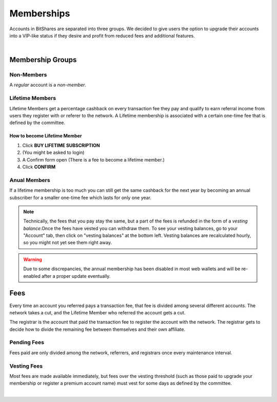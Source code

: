 
.. _account-memberships:

Memberships
==========================

Accounts in BitShares are separated into three groups. We decided to give users
the option to upgrade their accounts into a VIP-like status if they desire and
profit from reduced fees and additional features.

   
.. image:: account-membership.png
		:alt: Create new account
		:width: 650px
		:align: center

|
   
Membership Groups
--------------------

Non-Members
^^^^^^^^^^^^^^^

A *regular* account is a *non-member*.

Lifetime Members
^^^^^^^^^^^^^^^^^^^^^^^^

Lifetime Members get a percentage cashback on every transaction fee they pay
and qualify to earn referral income from users they register with or referer to
the network. A Lifetime membership is associated with a certain one-time fee
that is defined by the committee.

How to become Lifetime Member
~~~~~~~~~~~~~~~~~~~~~~~~~~~~~~~~~~~~

1. Click **BUY LIFETIME SUBSCRIPTION**
2. (You might be asked to login)
3. A Confirm form open (There is a fee to become a lifetime member.)
4. Click **CONFIRM**


   
.. image:: membership-lifetime.png
		:alt: Create new account
		:width: 600px
		:align: center



Anual Members
^^^^^^^^^^^^^^^^

If a lifetime membership is too much you can still get the same cashback for the
next year by becoming an annual subscriber for a smaller one-time fee which
lasts for only one year.

.. note:: 

  Technically, the fees that you pay stay the same, but a part of the
  fees is refunded in the form of a *vesting balance*.Once the fees have
  vested you can withdraw them. To see your vesting balances, go to your
  "Account" tab, then click on "vesting balances" at the bottom left.
  Vesting balances are recalculated hourly, so you might not yet see
  them right away.

.. warning::

   Due to some discrepancies, the annual membership has been disabled in
   most web wallets and will be re-enabled after a proper update
   eventually.

Fees
-----------

Every time an account you referred pays a transaction fee, that fee is divided
among several different accounts. The network takes a cut, and the Lifetime
Member who referred the account gets a cut.

The registrar is the account that paid the transaction fee to register the
account with the network. The registrar gets to decide how to divide the
remaining fee between themselves and their own affiliate.

Pending Fees
^^^^^^^^^^^^^^^^

Fees paid are only divided among the network, referrers, and registrars once
every maintenance interval.

Vesting Fees
^^^^^^^^^^^^^^^^^

Most fees are made available immediately, but fees over the vesting threshold
(such as those paid to upgrade your membership or register a premium account
name) must vest for some days as defined by the committee.

|